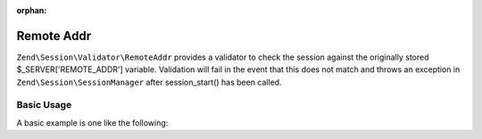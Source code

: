 :orphan:

.. _zend.session.validator.remote-addr:

Remote Addr
-----------

``Zend\Session\Validator\RemoteAddr`` provides a validator to check the session against the originally stored
$_SERVER['REMOTE_ADDR'] variable.  Validation will fail in the event that this does not match and throws an
exception in ``Zend\Session\SessionManager`` after session_start() has been called.

Basic Usage
^^^^^^^^^^^

A basic example is one like the following:

.. code-block:: php
   :linenos:

   use Zend\Session\Validator\RemoteAddr;
   use Zend\Session\SessionManager;
   
   $manager = new SessionManager();
   $manager->getValidatorChain()->attach('session.validate', array(new RemoteAddr(), 'isValid'));

